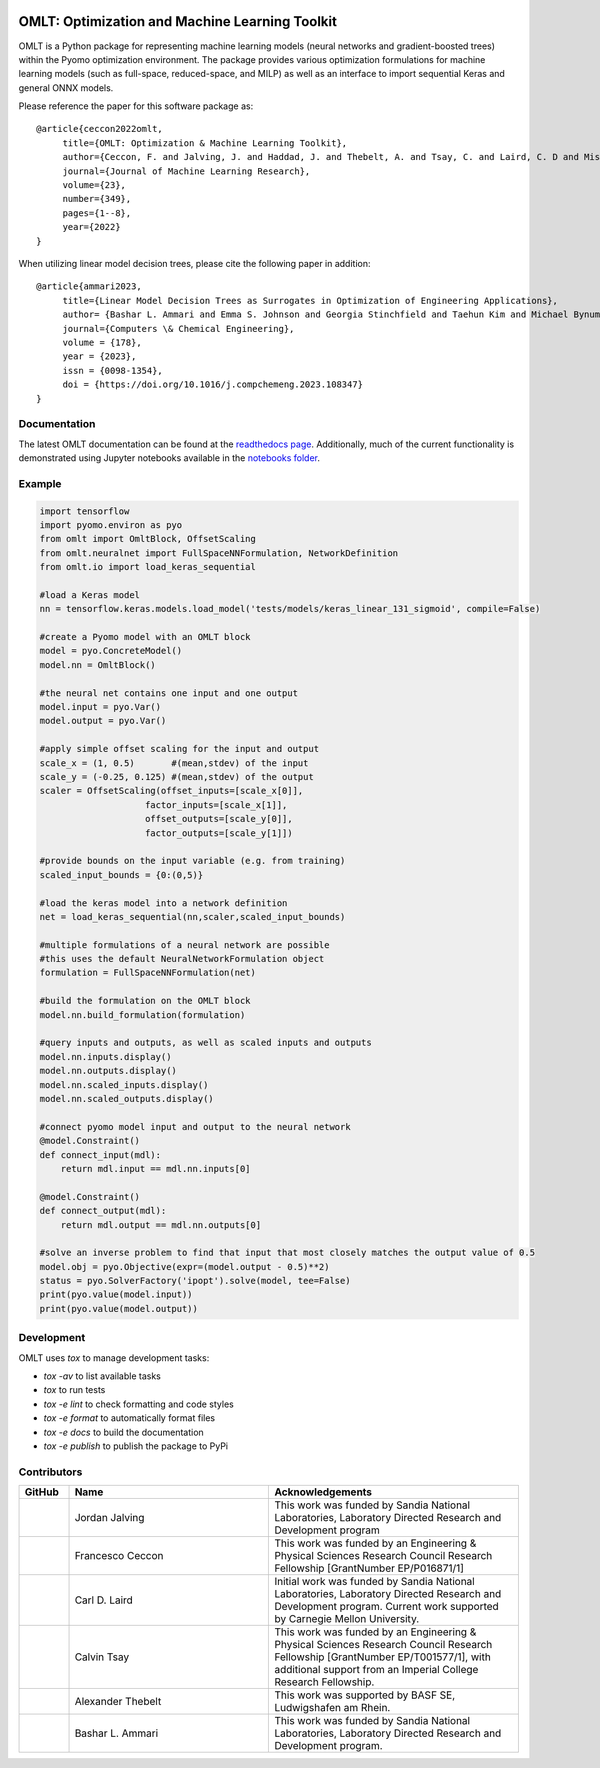 .. image:: https://user-images.githubusercontent.com/282580/146039921-b3ea73af-7da3-47c1-bdfb-c40ad537a737.png
     :target: https://github.com/cog-imperial/OMLT
     :alt: OMLT
     :align: center
     :width: 200px

.. image:: https://github.com/cog-imperial/OMLT/actions/workflows/main.yml/badge.svg
     :target: https://github.com/cog-imperial/OMLT/actions?workflow=CI
     :alt: CI Status

.. image:: https://codecov.io/gh/cog-imperial/OMLT/branch/main/graph/badge.svg?token=9U7WLDINJJ
     :target: https://codecov.io/gh/cog-imperial/OMLT

.. image:: https://readthedocs.org/projects/omlt/badge/?version=latest
     :target: https://omlt.readthedocs.io/en/latest/?badge=latest
     :alt: Documentation Status

.. image:: https://user-images.githubusercontent.com/31448377/202018691-dfacb0f8-620d-4d48-b918-2fa8b8da3d26.png
     :target: https://www.coin-or.org/
     :alt: COIN
     :width: 130px


===============================================
OMLT: Optimization and Machine Learning Toolkit
===============================================

OMLT is a Python package for representing machine learning models (neural networks and gradient-boosted trees) within the Pyomo optimization environment. The package provides various optimization formulations for machine learning models (such as full-space, reduced-space, and MILP) as well as an interface to import sequential Keras and general ONNX models.

Please reference the paper for this software package as:

::

     @article{ceccon2022omlt,
          title={OMLT: Optimization & Machine Learning Toolkit},
          author={Ceccon, F. and Jalving, J. and Haddad, J. and Thebelt, A. and Tsay, C. and Laird, C. D and Misener, R.},
          journal={Journal of Machine Learning Research},
          volume={23},
          number={349},
          pages={1--8},
          year={2022}
     }

When utilizing linear model decision trees, please cite the following paper in addition:

::

     @article{ammari2023,
          title={Linear Model Decision Trees as Surrogates in Optimization of Engineering Applications},
          author= {Bashar L. Ammari and Emma S. Johnson and Georgia Stinchfield and Taehun Kim and Michael Bynum and William E. Hart and Joshua Pulsipher and Carl D. Laird},
          journal={Computers \& Chemical Engineering},
          volume = {178},
          year = {2023},
          issn = {0098-1354},
          doi = {https://doi.org/10.1016/j.compchemeng.2023.108347}
     }

Documentation
==============
The latest OMLT documentation can be found at the `readthedocs page <https://omlt.readthedocs.io/en/latest/index.html#>`_. Additionally, much of the current functionality is demonstrated using Jupyter notebooks available in the  `notebooks folder <https://github.com/cog-imperial/OMLT/tree/main/docs/notebooks>`_.

Example
========

.. code-block:: Python

     import tensorflow
     import pyomo.environ as pyo
     from omlt import OmltBlock, OffsetScaling
     from omlt.neuralnet import FullSpaceNNFormulation, NetworkDefinition
     from omlt.io import load_keras_sequential

     #load a Keras model
     nn = tensorflow.keras.models.load_model('tests/models/keras_linear_131_sigmoid', compile=False)

     #create a Pyomo model with an OMLT block
     model = pyo.ConcreteModel()
     model.nn = OmltBlock()

     #the neural net contains one input and one output
     model.input = pyo.Var()
     model.output = pyo.Var()

     #apply simple offset scaling for the input and output
     scale_x = (1, 0.5)       #(mean,stdev) of the input
     scale_y = (-0.25, 0.125) #(mean,stdev) of the output
     scaler = OffsetScaling(offset_inputs=[scale_x[0]],
                         factor_inputs=[scale_x[1]],
                         offset_outputs=[scale_y[0]],
                         factor_outputs=[scale_y[1]])

     #provide bounds on the input variable (e.g. from training)
     scaled_input_bounds = {0:(0,5)}

     #load the keras model into a network definition
     net = load_keras_sequential(nn,scaler,scaled_input_bounds)

     #multiple formulations of a neural network are possible
     #this uses the default NeuralNetworkFormulation object
     formulation = FullSpaceNNFormulation(net)

     #build the formulation on the OMLT block
     model.nn.build_formulation(formulation)

     #query inputs and outputs, as well as scaled inputs and outputs
     model.nn.inputs.display()
     model.nn.outputs.display()
     model.nn.scaled_inputs.display()
     model.nn.scaled_outputs.display()

     #connect pyomo model input and output to the neural network
     @model.Constraint()
     def connect_input(mdl):
         return mdl.input == mdl.nn.inputs[0]

     @model.Constraint()
     def connect_output(mdl):
         return mdl.output == mdl.nn.outputs[0]

     #solve an inverse problem to find that input that most closely matches the output value of 0.5
     model.obj = pyo.Objective(expr=(model.output - 0.5)**2)
     status = pyo.SolverFactory('ipopt').solve(model, tee=False)
     print(pyo.value(model.input))
     print(pyo.value(model.output))


Development
===========

OMLT uses `tox` to manage development tasks:

* `tox -av` to list available tasks
* `tox` to run tests
* `tox -e lint` to check formatting and code styles
* `tox -e format` to automatically format files
* `tox -e docs` to build the documentation
* `tox -e publish` to publish the package to PyPi

Contributors
============

.. list-table::
   :header-rows: 1
   :widths: 10 40 50

   * - GitHub
     - Name
     - Acknowledgements

   * - |jalving|_
     - Jordan Jalving
     - This work was funded by Sandia National Laboratories, Laboratory Directed Research and Development program

   * - |fracek|_
     - Francesco Ceccon
     - This work was funded by an Engineering & Physical Sciences Research Council Research Fellowship [GrantNumber EP/P016871/1]

   * - |carldlaird|_
     - Carl D. Laird
     - Initial work was funded by Sandia National Laboratories, Laboratory Directed Research and Development program. Current work supported by Carnegie Mellon University.

   * - |tsaycal|_
     - Calvin Tsay
     - This work was funded by an Engineering & Physical Sciences Research Council Research Fellowship [GrantNumber EP/T001577/1], with additional support from an Imperial College Research Fellowship.

   * - |thebtron|_
     - Alexander Thebelt
     - This work was supported by BASF SE, Ludwigshafen am Rhein.

   * - |bammari|_
     - Bashar L. Ammari
     - This work was funded by Sandia National Laboratories, Laboratory Directed Research and Development program.


.. _jalving: https://github.com/jalving
.. |jalving| image:: https://avatars1.githubusercontent.com/u/16785413?s=120&v=4
   :width: 80px

.. _fracek: https://github.com/fracek
.. |fracek| image:: https://avatars1.githubusercontent.com/u/282580?s=120&v=4
   :width: 80px

.. _carldlaird: https://github.com/carldlaird
.. |carldlaird| image:: https://avatars.githubusercontent.com/u/18519762?v=4
   :width: 80px

.. _tsaycal: https://github.com/tsaycal
.. |tsaycal| image:: https://avatars.githubusercontent.com/u/50914878?s=120&v=4
   :width: 80px

.. _thebtron: https://github.com/ThebTron
.. |thebtron| image:: https://avatars.githubusercontent.com/u/31448377?s=120&v=4
   :width: 80px

.. _bammari: https://github.com/bammari
.. |bammari| image:: https://avatars.githubusercontent.com/u/96192809?v=4
   :width: 80px
